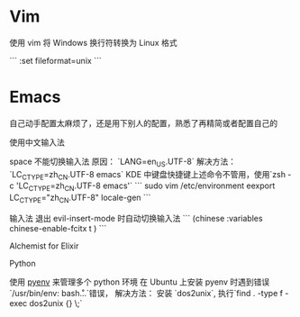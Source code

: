 * Vim
**** 使用 vim 将 Windows 换行符转换为 Linux 格式

```
:set fileformat=unix
```


* Emacs
自己动手配置太麻烦了，还是用下别人的配置，熟悉了再精简或者配置自己的


**** 使用中文输入法
space 不能切换输入法
原因： `LANG=en_US.UTF-8`
解决方法： `LC_CTYPE=zh_CN.UTF-8 emacs`
KDE 中键盘快捷键上述命令不管用，使用`zsh -c 'LC_CTYPE=zh_CN.UTF-8 emacs'`
```
sudo vim /etc/environment
eexport LC_CTYPE="zh_CN.UTF-8"
locale-gen
```

输入法 退出 evil-insert-mode 时自动切换输入法
```
(chinese :variables
              chinese-enable-fcitx t
              )
```


**** Alchemist for Elixir

**** Python
使用 [[https://github.com/pyenv/pyenv][pyenv]] 来管理多个 python 环境
在 Ubuntu 上安装 pyenv 时遇到错误`/usr/bin/env: bash\r ...`错误，
解决方法： 安装 `dos2unix`, 执行`find . -type f -exec dos2unix {} \;`
